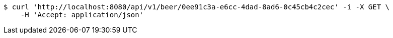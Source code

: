 [source,bash]
----
$ curl 'http://localhost:8080/api/v1/beer/0ee91c3a-e6cc-4dad-8ad6-0c45cb4c2cec' -i -X GET \
    -H 'Accept: application/json'
----